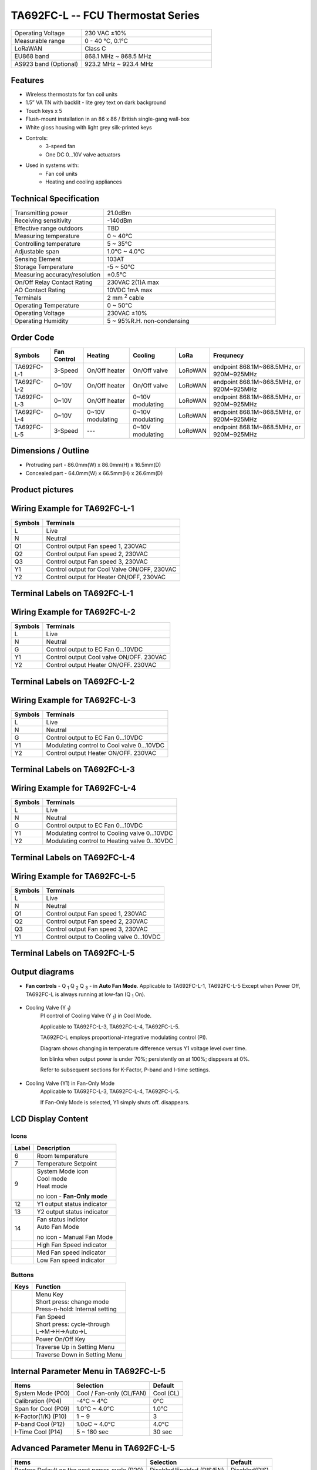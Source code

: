 *************************************************
TA692FC-L -- FCU Thermostat Series
*************************************************

.. table:: 
    :widths: 35, 65

    ============================ ===========================================================
    Operating Voltage		     230 VAC ±10%
    Measurable range		     0 - 40 °C, 0.1°C
    LoRaWAN			             Class C
    EU868 band                   868.1 MHz ~ 868.5 MHz
    AS923 band (Optional)        923.2 MHz ~ 923.4 MHz
    ============================ ===========================================================

Features
=========

* Wireless thermostats for fan coil units
* 1.5” VA TN with backlit - lite grey text on dark background
* Touch keys x 5
* Flush-mount installation in an 86 x 86 / British single-gang wall-box
* White gloss housing with light grey silk-printed keys
* Controls:
    * 3-speed fan
    * One DC 0…10V valve actuators
* Used in systems with:
    * Fan coil units
    * Heating and cooling appliances

Technical Specification
=========================

.. table::
    :widths: 35, 65

    ======================================= ===============================================
    Transmitting power						21.0dBm
    Receiving sensitivity					-140dBm
    Effective range outdoors				TBD  
    Measuring temperature					0 ~ 40°C
    Controlling temperature					5 ~ 35°C
    Adjustable span							1.0°C ~ 4.0°C
    Sensing Element							103AT
    Storage Temperature						-5 ~ 50°C
    Measuring accuracy/resolution			±0.5°C
    On/Off Relay Contact Rating				230VAC 2(1)A max
    AO Contact Rating						10VDC 1mA max
    Terminals								2 mm :sup:`2` cable
    Operating Temperature					0 ~ 50°C
    Operating Voltage						230VAC ±10%
    Operating Humidity						5 ~ 95%R.H. non-condensing            
    ======================================= ===============================================


Order Code
============

.. table::
    :widths: auto

    =========== =========== =================== =================== ======= =========================================
    Symbols     Fan Control Heating             Cooling             LoRa    Frequnecy
    =========== =========== =================== =================== ======= =========================================
    TA692FC-L-1 3-Speed     On/Off heater       On/Off valve        LoRoWAN endpoint 868.1M~868.5MHz, or 920M~925MHz
    TA692FC-L-2 0~10V       On/Off heater       On/Off valve        LoRoWAN endpoint 868.1M~868.5MHz, or 920M~925MHz
    TA692FC-L-3 0~10V       On/Off heater       0~10V modulating    LoRoWAN endpoint 868.1M~868.5MHz, or 920M~925MHz
    TA692FC-L-4 0~10V       0~10V modulating    0~10V modulating    LoRoWAN endpoint 868.1M~868.5MHz, or 920M~925MHz
    TA692FC-L-5 3-Speed     ---                 0~10V modulating    LoRoWAN endpoint 868.1M~868.5MHz, or 920M~925MHz
    =========== =========== =================== =================== ======= =========================================

Dimensions / Outline
======================

* Protruding part - 86.0mm(W) x 86.0mm(H) x 16.5mm(D)
* Concealed part - 64.0mm(W) x 66.5mm(H) x 26.6mm(D)

.. image:: /_static/device/ta692fc-l-5/ta692fc-l-5-specifications/dimension-1.png
    :width: 40%

.. image:: /_static/device/ta692fc-l-5/ta692fc-l-5-specifications/dimension-2.png
    :width: 18%

.. image:: /_static/device/ta692fc-l-5/ta692fc-l-5-specifications/dimension-3.png
    :width: 35%

.. image:: /_static/device/ta692fc-l-5/ta692fc-l-5-specifications/dimension-4.png
    :width: 38%


Product pictures
=======================

.. image:: /_static/device/ta692fc-l-5/ta692fc-l-5-specifications/product-picture-1.png
    :width: 30%

.. image:: /_static/device/ta692fc-l-5/ta692fc-l-5-specifications/product-picture-2.png
    :width: 33%

.. image:: /_static/device/ta692fc-l-5/ta692fc-l-5-specifications/product-picture-3.png
    :width: 30%



Wiring Example for TA692FC-L-1
==================================

.. image:: /_static/device/ta692fc-l-5/ta692fc-l-5-specifications/wiring-example-for-ta692fc-l-1.png
    :width: 80%

.. table::
    :widths: auto

    ======= =========== 
    Symbols	Terminals
    ======= =========== 
    L	    Live
    N	    Neutral
    Q1	    Control output Fan speed 1, 230VAC
    Q2	    Control output Fan speed 2, 230VAC
    Q3	    Control output Fan speed 3, 230VAC
    Y1	    Control output for Cool Valve ON/OFF, 230VAC
    Y2	    Control output for Heater ON/OFF, 230VAC
    ======= =========== 

Terminal Labels on TA692FC-L-1
=================================

.. image:: /_static/device/ta692fc-l-5/ta692fc-l-5-specifications/terminal-labels-on-ta692fc-l-1-1.png
    :width: 40%




Wiring Example for TA692FC-L-2
==================================

.. image:: /_static/device/ta692fc-l-5/ta692fc-l-5-specifications/wiring-example-for-ta692fc-l-2.png
     :width: 80%

.. table::
    :widths: auto

    ======= =========== 
    Symbols	Terminals
    ======= =========== 
    L	    Live
    N	    Neutral
    G	    Control output to EC Fan 0...10VDC
    Y1	    Control output Cool valve ON/OFF. 230VAC
    Y2	    Control output Heater ON/OFF. 230VAC
    ======= =========== 

Terminal Labels on TA692FC-L-2
=================================

.. image:: /_static/device/ta692fc-l-5/ta692fc-l-5-specifications/terminal-labels-on-ta692fc-l-2-1.png
    :width: 40%



Wiring Example for TA692FC-L-3
==================================

.. image:: /_static/device/ta692fc-l-5/ta692fc-l-5-specifications/wiring-example-for-ta692fc-l-3.png
    :width: 80%

.. table::
    :widths: auto

    ======= =========== 
    Symbols	Terminals
    ======= =========== 
    L	    Live
    N	    Neutral
    G	    Control output to EC Fan 0...10VDC
    Y1	    Modulating control to Cool valve 0...10VDC 
    Y2	    Control output Heater ON/OFF. 230VAC
    ======= =========== 

Terminal Labels on TA692FC-L-3
=================================

.. image:: /_static/device/ta692fc-l-5/ta692fc-l-5-specifications/terminal-labels-on-ta692fc-l-3-1.png
    :width: 40%



Wiring Example for TA692FC-L-4
==================================

.. image:: /_static/device/ta692fc-l-5/ta692fc-l-5-specifications/wiring-example-for-ta692fc-l-4.png
    :width: 80%

.. table::
    :widths: auto

    ======= =========== 
    Symbols	Terminals
    ======= =========== 
    L	    Live
    N	    Neutral
    G	    Control output to EC Fan 0...10VDC
    Y1	    Modulating control to Cooling valve 0...10VDC
    Y2	    Modulating control to Heating valve 0...10VDC
    ======= =========== 

Terminal Labels on TA692FC-L-4
=================================

.. image:: /_static/device/ta692fc-l-5/ta692fc-l-5-specifications/terminal-labels-on-ta692fc-l-4-1.png
    :width: 40%



Wiring Example for TA692FC-L-5
==================================

.. image:: /_static/device/ta692fc-l-5/ta692fc-l-5-specifications/wiring-example-for-ta692fc-l-5.png
    :width: 80%

.. table::
    :widths: auto

    ======= =========== 
    Symbols	Terminals
    ======= =========== 
    L	    Live
    N	    Neutral
    Q1	    Control output Fan speed 1, 230VAC
    Q2	    Control output Fan speed 2, 230VAC
    Q3	    Control output Fan speed 3, 230VAC
    Y1	    Control output to Cooling valve 0...10VDC
    ======= =========== 

Terminal Labels on TA692FC-L-5
=================================

.. image:: /_static/device/ta692fc-l-5/ta692fc-l-5-specifications/terminal-labels-on-ta692fc-l-5-1.png
    :width: 40%



Output diagrams 
================

* **Fan controls** - Q :sub:`1` Q :sub:`2` Q :sub:`3` - in **Auto Fan Mode**. Applicable to TA692FC-L-1, TA692FC-L-5 Except when Power Off, TA692FC-L is always running at low-fan (Q :sub:`1`  On).

    .. image:: /_static/device/ta692fc-l-5/ta692fc-l-5-specifications/output-diagrams-1.png

* Cooling Valve (Y :sub:`1`)
   PI control of Cooling Valve (Y :sub:`1`) in Cool Mode. 

   Applicable to TA692FC-L-3, TA692FC-L-4, TA692FC-L-5.

   TA692FC-L employs proportional-integrative modulating control (PI). 

   Diagram shows changing in temperature difference versus Y1 voltage level over time.

   Ion |icon-valve| blinks when output power is under 70%; persistently on at 100%; disppears at 0%. 

   Refer to subsequent sections for K-Factor, P-band and I-time settings.

    .. image:: /_static/device/ta692fc-l-5/ta692fc-l-5-specifications/output-diagrams-2.png

* Cooling Valve (Y1) in Fan-Only Mode
   Applicable to TA692FC-L-3, TA692FC-L-4, TA692FC-L-5.
   
   If Fan-Only Mode is selected, Y1 simply shuts off. |icon-valve|  disappears.


    .. image:: /_static/device/ta692fc-l-5/ta692fc-l-5-specifications/output-diagrams-3.png

.. |icon-valve|  image:: /_static/device/ta692fc-l-5/ta692fc-l-5-specifications/icon-valve.png


LCD Display Content
====================

.. image:: /_static/device/ta692fc-l-5/ta692fc-l-5-specifications/lcd-display-content-1.png


Icons
^^^^^^^


.. table::
    :widths: auto

    =============== ========================== 
    Label	        Description
    =============== ========================== 
    6	            Room temperature 
    7	            Temperature Setpoint
    9	            | System Mode icon 
                    | |icon-cool| Cool mode
                    | |icon-heat| Heat mode 

                    no icon - **Fan-Only mode**

    12	            Y1 output status indicator  
    13	            Y2 output status indicator
    14              | Fan status indictor
                    | |icon-auto| Auto Fan Mode

                    no icon - Manual Fan Mode

    |icon-fan-high| High Fan Speed indicator
    |icon-fan-med|  Med Fan speed indicator
    |icon-fan-low|  Low Fan speed indicator
    =============== ========================== 

.. |icon-cool|  image:: /_static/device/ta692fc-l-5/ta692fc-l-5-specifications/icon-cool.png

.. |icon-heat|  image:: /_static/device/ta692fc-l-5/ta692fc-l-5-specifications/icon-heat.png

.. |icon-auto|  image:: /_static/device/ta692fc-l-5/ta692fc-l-5-specifications/icon-auto.png

.. |icon-fan-high|  image:: /_static/device/ta692fc-l-5/ta692fc-l-5-specifications/icon-fan-high.png

.. |icon-fan-med|  image:: /_static/device/ta692fc-l-5/ta692fc-l-5-specifications/icon-fan-med.png

.. |icon-fan-low|  image:: /_static/device/ta692fc-l-5/ta692fc-l-5-specifications/icon-fan-low.png



Buttons
^^^^^^^^^^

.. table::
    :widths: auto

    =================== ===================== 
    Keys	            Function
    =================== ===================== 
    |icon-menu|         | Menu Key 
                        | Short press: change mode
                        | Press-n-hold: Internal setting    
    |icon-fan-speed|    | Fan Speed
                        | Short press: cycle-through
                        | L->M->H->Auto->L
    |icon-power|        Power On/Off Key    
    |icon-up|           Traverse Up in Setting Menu    
    |icon-down|         Traverse Down in Setting Menu
    =================== =====================  

.. |icon-menu|  image:: /_static/device/ta692fc-l-5/ta692fc-l-5-specifications/icon-menu.png

.. |icon-fan-speed|  image:: /_static/device/ta692fc-l-5/ta692fc-l-5-specifications/icon-fan-speed.png

.. |icon-power|  image:: /_static/device/ta692fc-l-5/ta692fc-l-5-specifications/icon-power.png

.. |icon-up|  image:: /_static/device/ta692fc-l-5/ta692fc-l-5-specifications/icon-up.png

.. |icon-down|  image:: /_static/device/ta692fc-l-5/ta692fc-l-5-specifications/icon-down.png



Internal Parameter Menu in TA692FC-L-5
===============================================

.. table::
    :widths: auto

    =================== =========================== ========== 
    Items	            Selection	                Default 
    =================== =========================== ========== 
    System Mode (P00)	Cool / Fan-only (CL/FAN)	Cool (CL)
    Calibration (P04)	-4°C ~ 4°C 	                0°C 
    Span for Cool (P09)	1.0°C ~ 4.0°C	            1.0°C 
    K-Factor(1/K) (P10)	1 ~ 9	                    3
    P-band Cool (P12)	1.0oC ~ 4.0°C	            4.0°C
    I-Time Cool (P14)	5 ~ 180 sec	                30 sec
    =================== =========================== ========== 

Advanced Parameter Menu in TA692FC-L-5
============================================

.. table::
    :widths: auto

    =============================================== =========================== ================
    Items	                                        Selection	                Default
    =============================================== =========================== ================
    Restore Default on the next power-cycle (P20)   Disabled/Enabled (DIS/EN)	Disabled(DIS)
    LoRa status (P36)	                            Active/disconnect (on/dis)	Active (on)
    Dev EUI (P37 ~ P44)	                            HEX. Read-only	            --
    =============================================== =========================== ================
